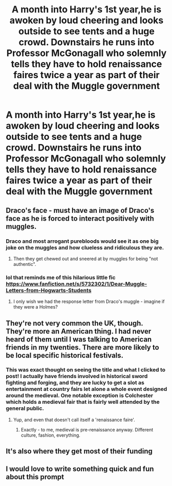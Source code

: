 #+TITLE: A month into Harry's 1st year,he is awoken by loud cheering and looks outside to see tents and a huge crowd. Downstairs he runs into Professor McGonagall who solemnly tells they have to hold renaissance faires twice a year as part of their deal with the Muggle government

* A month into Harry's 1st year,he is awoken by loud cheering and looks outside to see tents and a huge crowd. Downstairs he runs into Professor McGonagall who solemnly tells they have to hold renaissance faires twice a year as part of their deal with the Muggle government
:PROPERTIES:
:Author: Bleepbloopbotz2
:Score: 224
:DateUnix: 1577294988.0
:DateShort: 2019-Dec-25
:FlairText: Prompt
:END:

** Draco's face - must have an image of Draco's face as he is forced to interact positively with muggles.
:PROPERTIES:
:Author: 4wallsandawindow
:Score: 96
:DateUnix: 1577302656.0
:DateShort: 2019-Dec-25
:END:

*** Draco and most arrogant purebloods would see it as one big joke on the muggles and how clueless and ridiculous they are.
:PROPERTIES:
:Author: NakedFury
:Score: 49
:DateUnix: 1577305923.0
:DateShort: 2019-Dec-26
:END:

**** Then they get chewed out and sneered at by muggles for being "not authentic".
:PROPERTIES:
:Author: Krististrasza
:Score: 46
:DateUnix: 1577311955.0
:DateShort: 2019-Dec-26
:END:


*** lol that reminds me of this hilarious little fic [[https://www.fanfiction.net/s/5732302/1/Dear-Muggle-Letters-from-Hogwarts-Students]]
:PROPERTIES:
:Author: blast_ended_sqrt
:Score: 6
:DateUnix: 1577325029.0
:DateShort: 2019-Dec-26
:END:

**** I only wish we had the response letter from Draco's muggle - imagine if they were a Holmes?
:PROPERTIES:
:Author: 4wallsandawindow
:Score: 1
:DateUnix: 1577387623.0
:DateShort: 2019-Dec-26
:END:


** They're not very common the UK, though. They're more an American thing. I had never heard of them until I was talking to American friends in my twenties. There are more likely to be local specific historical festivals.
:PROPERTIES:
:Author: romana03
:Score: 44
:DateUnix: 1577314567.0
:DateShort: 2019-Dec-26
:END:

*** This was exact thought on seeing the title and what I clicked to post! I actually have friends involved in historical sword fighting and forging, and they are lucky to get a slot as entertainment at country fairs let alone a whole event designed around the medieval. One notable exception is Colchester which holds a medieval fair that is fairly well attended by the general public.
:PROPERTIES:
:Author: ayeayefitlike
:Score: 21
:DateUnix: 1577315812.0
:DateShort: 2019-Dec-26
:END:

**** Yup, and even that doesn't call itself a 'renaissance faire'.
:PROPERTIES:
:Author: romana03
:Score: 8
:DateUnix: 1577326865.0
:DateShort: 2019-Dec-26
:END:

***** Exactly - to me, medieval is pre-renaissance anyway. Different culture, fashion, everything.
:PROPERTIES:
:Author: ayeayefitlike
:Score: 6
:DateUnix: 1577364295.0
:DateShort: 2019-Dec-26
:END:


** It's also where they get most of their funding
:PROPERTIES:
:Author: DragonReader338
:Score: 14
:DateUnix: 1577311690.0
:DateShort: 2019-Dec-26
:END:


** I would love to write something quick and fun about this prompt
:PROPERTIES:
:Author: Aiyania
:Score: 2
:DateUnix: 1577327545.0
:DateShort: 2019-Dec-26
:END:
